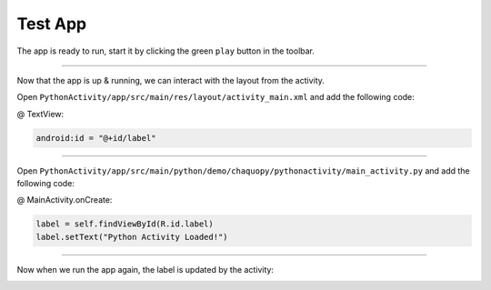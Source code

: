 Test App
========

The app is ready to run, start it by clicking the green ``play`` button in the toolbar.

.. image:: /_images/getting_started--python_activity--05_test_app--01_run_app.png
	:target: /_images/getting_started--python_activity--05_test_app--01_run_app.png

.. image:: /_images/getting_started--python_activity--05_test_app--02_app.png
	:target: /_images/getting_started--python_activity--05_test_app--02_app.png

---------------------------------------------------------------------------------------------------

Now that the app is up & running, we can interact with the layout from the activity.

Open ``PythonActivity/app/src/main/res/layout/activity_main.xml`` and add the following code:

@ TextView:

.. code-block:: guess

	android:id = "@+id/label"

.. image:: /_images/getting_started--python_activity--05_test_app--03_layout.png
	:target: /_images/getting_started--python_activity--05_test_app--03_layout.png

---------------------------------------------------------------------------------------------------

Open ``PythonActivity/app/src/main/python/demo/chaquopy/pythonactivity/main_activity.py`` and add the following code:

@ MainActivity.onCreate:

.. code-block:: guess

	label = self.findViewById(R.id.label)
	label.setText("Python Activity Loaded!")

.. image:: /_images/getting_started--python_activity--05_test_app--04_activity.png
	:target: /_images/getting_started--python_activity--05_test_app--04_activity.png

---------------------------------------------------------------------------------------------------

Now when we run the app again, the label is updated by the activity:

.. image:: /_images/getting_started--python_activity--05_test_app--05_app.png
	:target: /_images/getting_started--python_activity--05_test_app--05_app.png

